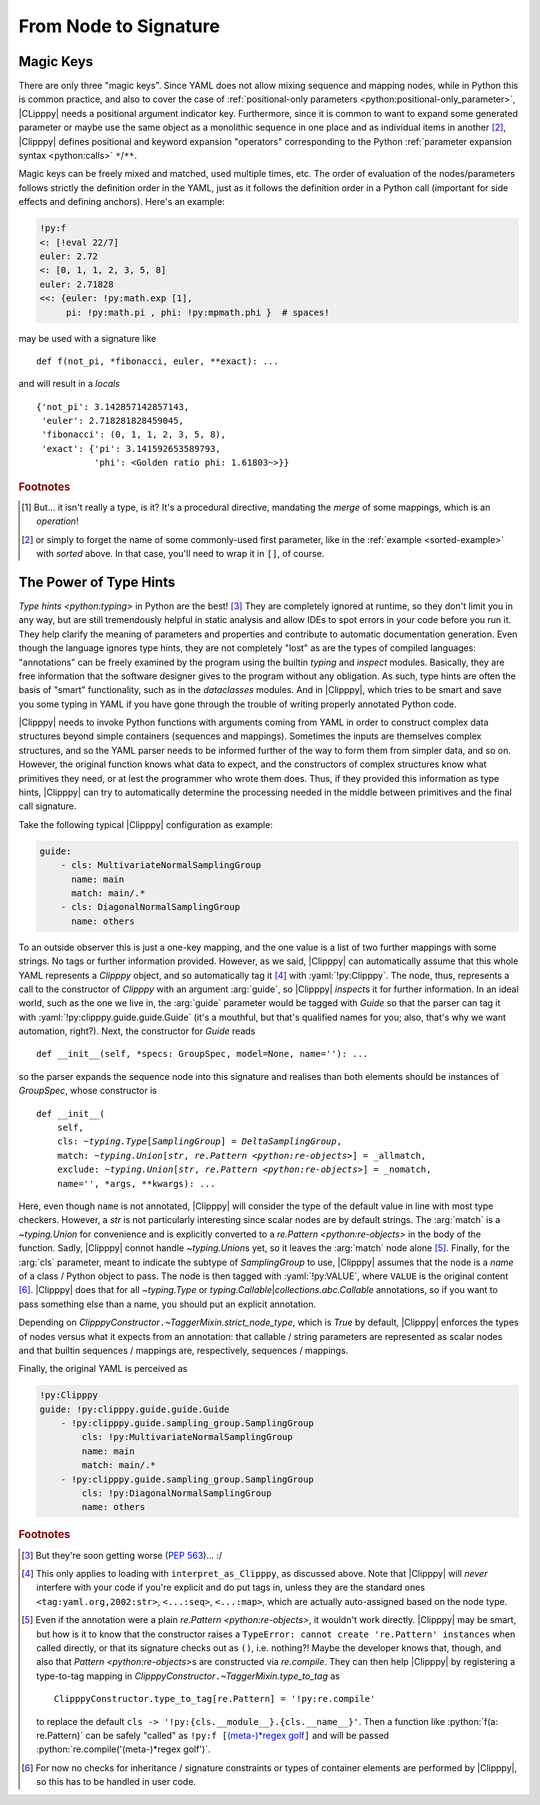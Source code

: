 From Node to Signature
======================
.. highlight:: python3

Magic Keys
----------
There are only three "magic keys". Since YAML does not allow mixing sequence and mapping nodes, while in Python this is common practice, and also to cover the case of :ref:`positional-only parameters <python:positional-only_parameter>`, |CLipppy| needs a positional argument indicator key. Furthermore, since it is common to want to expand some generated parameter or maybe use the same object as a monolithic sequence in one place and as individual items in another [#forget]_, |Clipppy| defines positional and keyword expansion "operators" corresponding to the Python :ref:`parameter expansion syntax <python:calls>` ``*``/``**``.

.. glossary::

    ``/``
        Use the value as a positional argument. Can be used at any point (even after keywords, contrary to the Python grammar).

    ``<``
        Expand the value into positional arguments. A simple use case would be some ``xy`` coordinates as an :math:`N \times 2` array that need to be expanded into two arrays of length :math:`N`:

        .. code-block:: yaml

            - &pts [[0, 0], [1, 1], [26, 42]]
            ...
            - !py:matplotlib.pyplot.plot
                <: !py:np.transpose [*pts]

        which corresponds to the very similar Python code

        .. code-block:: python3

            plt.plot(*np.transpose(pts))

        .. note::
            If you try this example with ``ruamel.yaml<=0.17.4`` (or maybe even higher), this **will** (may) **not work!** The reason is that there is no (not-too-hacky) way to force depth-first construction if using an optimised C-based loader/parser/constructor, and the current implementation returns *an empty list* as the value of the referenced node when the :yaml:`!py:np.transpose`-tagged node requires it. To solve this, tag the whole document with :yaml:`!py:list` for example, which will transfer control to `ClipppyYAML` from the beginning (and make the document a one-element sequence as per the requirement of `list`... See, I told you: hacky!).

            This highlights a fundamental design choice of |Clipppy|: in order to provide sensible insight using type hints, construction has to be depth first and recursive (hence, Python's stack depth limitation applies to |Clipppy| YAML files). In contrast, simple *collection assembly* can live with breadth-first construction and a subsequent population using further placeholders, etc.

        .. deprecated:: 0
            Initially, the key for positional expansion was ``__args``, but this should not be used anymore.

    ``<<``
        Expand the value into keyword arguments. This "merge type" is actually `present <https://yaml.org/type/merge.html>`__ in the officially recommended `YAML type system <https://yaml.org/type/>`_ [#merge]_. |Clipppy| needs to merge eagerly, though, in order to be able to tag the nodes, so this key is handled specially. Otherwise, it does what you would expect: merges the named mapping into its parent, *overwriting* any already present keys. In this regard

        .. code-block:: yaml

            !py:func {<<: *map1, <<: *map2, ...}

        behaves more like ::

            func(**{**map1, **map2, ...})

        than ::

            func(**map1, **map2, ...)

        which would throw an exception for repeated keys. The same overwriting rule applies to keys not from expanded mappings.

Magic keys can be freely mixed and matched, used multiple times, etc. The order of evaluation of the nodes/parameters follows strictly the definition order in the YAML, just as it follows the definition order in a Python call (important for side effects and defining anchors). Here's an example:

.. code-block:: yaml

    !py:f
    <: [!eval 22/7]
    euler: 2.72
    <: [0, 1, 1, 2, 3, 5, 8]
    euler: 2.71828
    <<: {euler: !py:math.exp [1],
         pi: !py:math.pi , phi: !py:mpmath.phi }  # spaces!

may be used with a signature like ::

    def f(not_pi, *fibonacci, euler, **exact): ...

and will result in a `locals` ::

    {'not_pi': 3.142857142857143,
     'euler': 2.718281828459045,
     'fibonacci': (0, 1, 1, 2, 3, 5, 8),
     'exact': {'pi': 3.141592653589793,
               'phi': <Golden ratio phi: 1.61803~>}}

.. rubric:: Footnotes
.. [#merge] But... it isn't really a type, is it? It's a procedural directive, mandating the *merge* of some mappings, which is an *operation*!
.. [#forget] or simply to forget the name of some commonly-used first parameter, like in the :ref:`example <sorted-example>` with `sorted` above. In that case, you'll need to wrap it in ``[]``, of course.


The Power of Type Hints
-----------------------

`Type hints <python:typing>` in Python are the best! [#pep563]_ They are completely ignored at runtime, so they don't limit you in any way, but are still tremendously helpful in static analysis and allow IDEs to spot errors in your code before you run it. They help clarify the meaning of parameters and properties and contribute to automatic documentation generation. Even though the language ignores type hints, they are not completely "lost" as are the types of compiled languages: "annotations" can be freely examined by the program using the builtin `typing` and `inspect` modules. Basically, they are free information that the software designer gives to the program without any obligation. As such, type hints are often the basis of "smart" functionality, such as in the `dataclasses` modules. And in |Clipppy|, which tries to be smart and save you some typing in YAML if you have gone through the trouble of writing properly annotated Python code.

|Clipppy| needs to invoke Python functions with arguments coming from YAML in order to construct complex data structures beyond simple containers (sequences and mappings). Sometimes the inputs are themselves complex structures, and so the YAML parser needs to be informed further of the way to form them from simpler data, and so on. However, the original function knows what data to expect, and the constructors of complex structures know what primitives they need, or at lest the programmer who wrote them does. Thus, if they provided this information as type hints, |Clipppy| can try to automatically determine the processing needed in the middle between primitives and the final call signature.

Take the following typical |Clipppy| configuration as example:

.. code-block:: yaml

    guide:
        - cls: MultivariateNormalSamplingGroup
          name: main
          match: main/.*
        - cls: DiagonalNormalSamplingGroup
          name: others

To an outside observer this is just a one-key mapping, and the one value is a list of two further mappings with some strings. No tags or further information provided. However, as we said, |Clipppy| can automatically assume that this whole YAML represents a `Clipppy` object, and so automatically tag it [#interpretAsClipppy]_ with :yaml:`!py:Clipppy`. The node, thus, represents a call to the constructor of `Clipppy` with an argument :arg:`guide`, so |Clipppy| `inspect`\ s it for further information. In an ideal world, such as the one we live in, the :arg:`guide` parameter would be tagged with `Guide` so that the parser can tag it with :yaml:`!py:clipppy.guide.guide.Guide` (it's a mouthful, but that's qualified names for you; also, that's why we want automation, right?). Next, the constructor for `Guide` reads ::

    def __init__(self, *specs: GroupSpec, model=None, name=''): ...

so the parser expands the sequence node into this signature and realises than both elements should be instances of `GroupSpec`, whose constructor is

.. parsed-literal::

    def __init__(
        self,
        cls: `~typing.Type`\ [`SamplingGroup`] = `DeltaSamplingGroup`,
        match: `~typing.Union`\ [`str`, `re.Pattern <python:re-objects>`] = _allmatch,
        exclude: `~typing.Union`\ [`str`, `re.Pattern <python:re-objects>`] = _nomatch,
        name='', \*args, \*\*kwargs): ...

Here, even though ``name`` is not annotated, |Clipppy| will consider the type of the default value in line with most type checkers. However, a `str` is not particularly interesting since scalar nodes are by default strings. The :arg:`match` is a `~typing.Union` for convenience and is explicitly converted to a `re.Pattern <python:re-objects>` in the body of the function. Sadly, |Clipppy| connot handle `~typing.Union`\ s yet, so it leaves the :arg:`match` node alone [#regex]_. Finally, for the :arg:`cls` parameter, meant to indicate the subtype of `SamplingGroup` to use, |Clipppy| assumes that the node is a *name* of a class / Python object to pass. The node is then tagged with :yaml:`!py:VALUE`, where ``VALUE`` is the original content [#typechecks]_. |Clipppy| does that for all `~typing.Type` or `typing.Callable`\ \|\ `collections.abc.Callable` annotations, so if you want to pass something else than a name, you should put an explicit annotation.

Depending on `ClipppyConstructor`\ ``.``\ `~TaggerMixin.strict_node_type`, which is `True` by default, |Clipppy| enforces the types of nodes versus what it expects from an annotation: that callable / string parameters are represented as scalar nodes and that builtin sequences / mappings are, respectively, sequences / mappings.

Finally, the original YAML is perceived as

.. code-block:: yaml

    !py:Clipppy
    guide: !py:clipppy.guide.guide.Guide
        - !py:clipppy.guide.sampling_group.SamplingGroup
            cls: !py:MultivariateNormalSamplingGroup
            name: main
            match: main/.*
        - !py:clipppy.guide.sampling_group.SamplingGroup
            cls: !py:DiagonalNormalSamplingGroup
            name: others

.. rubric:: Footnotes
.. [#pep563] But they're soon getting worse (:pep:`563`)... :/
.. [#interpretAsClipppy] This only applies to loading with ``interpret_as_Clipppy``, as discussed above. Note that |Clipppy| will *never* interfere with your code if you're explicit and do put tags in, unless they are the standard ones ``<tag:yaml.org,2002:str>``, ``<...:seq>``, ``<...:map>``, which are actually auto-assigned based on the node type.
.. [#regex] Even if the annotation were a plain `re.Pattern <python:re-objects>`, it wouldn't work directly. |Clipppy| may be smart, but how is it to know that the constructor raises a ``TypeError: cannot create 're.Pattern' instances`` when called directly, or that its signature checks out as ``()``, i.e. nothing?! Maybe the developer knows that, though, and also that `Pattern <python:re-objects>`\ s are constructed via `re.compile`. They can then help |Clipppy| by registering a type-to-tag mapping in `ClipppyConstructor`\ ``.``\ `~TaggerMixin.type_to_tag` as ::

        ClipppyConstructor.type_to_tag[re.Pattern] = '!py:re.compile'

    to replace the default ``cls -> '!py:{cls.__module__}.{cls.__name__}'``. Then a function like :python:`f(a: re.Pattern)` can be safely "called" as ``!py:f [``\ `(meta-)*regex golf <https://xkcd.com/1313/>`_\ ``]`` and will be passed :python:`re.compile('(meta-)*regex golf')`.

.. [#typechecks] For now no checks for inheritance / signature constraints or types of container elements are performed by |Clipppy|, so this has to be handled in user code.

.. YAML is a data serialisation language: it doesn't have the concept of functions or change. And why would it, data and the relationships between it are usually static, right? In contrast, |CLipppy| is a probabilistic "framework" whose whole point is to facilitate working with variational and sampling methods. The "data" those work with are certainly the opposite of static, and that's why a "real" programming language beyond YAML is needed to perform inference. What is invariant, though, are the *relationships* between different components of a model, and it is those that |Clipppy| outsources to its YAML configuration.

.. YAML is usually used to serialise static data and express the relationships between its different pieces. In contrast, |Clipppy| deals with the *creation* and subsequent *functioning* of objects. Since YAML has no clue about change, |Clipppy| requires that it be described in a "real" programming language, while outsourcing to YAML only the *structure* of models, which is usually invariant. Whereas in YAML the creation *process* is simply an *assembly* of primitive data into containers, |Clipppy| regards it in its full complexity, allowing arbitrary transformations between input "primitive" data (and subsequently of more complicated structures) and more complicated structures, otherwise known as *functions*.